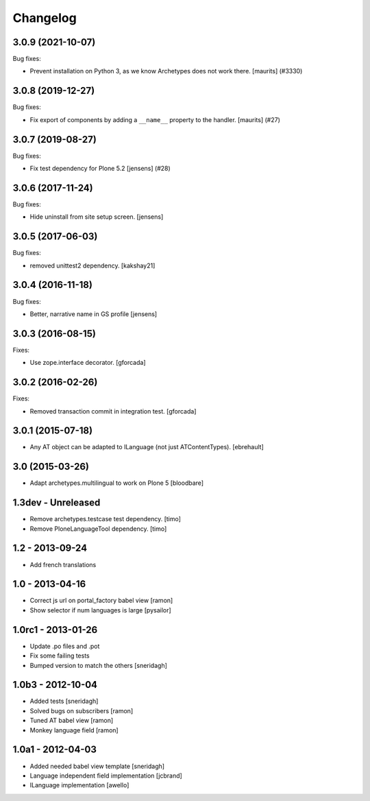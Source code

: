 Changelog
=========

.. You should *NOT* be adding new change log entries to this file.
   You should create a file in the news directory instead.
   For helpful instructions, please see:
   https://github.com/plone/plone.releaser/blob/master/ADD-A-NEWS-ITEM.rst

.. towncrier release notes start

3.0.9 (2021-10-07)
------------------

Bug fixes:


- Prevent installation on Python 3, as we know Archetypes does not work there.
  [maurits] (#3330)


3.0.8 (2019-12-27)
------------------

Bug fixes:


- Fix export of components by adding a ``__name__`` property to the handler.
  [maurits] (#27)


3.0.7 (2019-08-27)
------------------

Bug fixes:


- Fix test dependency for Plone 5.2
  [jensens] (#28)


3.0.6 (2017-11-24)
------------------

Bug fixes:

- Hide uninstall from site setup screen.
  [jensens]


3.0.5 (2017-06-03)
------------------

Bug fixes:

- removed unittest2 dependency.
  [kakshay21]


3.0.4 (2016-11-18)
------------------

Bug fixes:

- Better, narrative name in GS profile [jensens]


3.0.3 (2016-08-15)
------------------

Fixes:

- Use zope.interface decorator.
  [gforcada]


3.0.2 (2016-02-26)
------------------

Fixes:

- Removed transaction commit in integration test.  [gforcada]


3.0.1 (2015-07-18)
------------------

- Any AT object can be adapted to ILanguage (not just ATContentTypes).
  [ebrehault]


3.0 (2015-03-26)
----------------

- Adapt archetypes.multilingual to work on Plone 5
  [bloodbare]


1.3dev - Unreleased
-------------------

- Remove archetypes.testcase test dependency.
  [timo]

- Remove PloneLanguageTool dependency.
  [timo]


1.2 - 2013-09-24
----------------

- Add french translations

1.0 - 2013-04-16
----------------

- Correct js url on portal_factory babel view [ramon]
- Show selector if num languages is large [pysailor]

1.0rc1 - 2013-01-26
-------------------

- Update .po files and .pot
- Fix some failing tests
- Bumped version to match the others [sneridagh]

1.0b3 - 2012-10-04
------------------

- Added tests [sneridagh]
- Solved bugs on subscribers [ramon]
- Tuned AT babel view [ramon]
- Monkey language field [ramon]

1.0a1 - 2012-04-03
------------------

- Added needed babel view template [sneridagh]
- Language independent field implementation [jcbrand]
- ILanguage implementation [awello]
